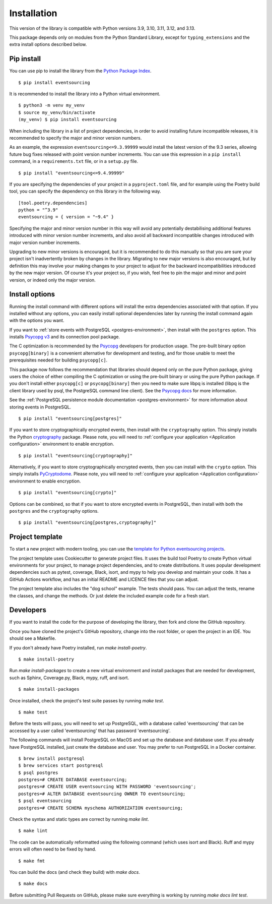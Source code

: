 ============
Installation
============

This version of the library is compatible with Python versions 3.9,
3.10, 3.11, 3.12, and 3.13.

This package depends only on modules from the Python Standard Library,
except for ``typing_extensions`` and the extra install options described below.


Pip install
===========

You can use pip to install the library from the
`Python Package Index <https://pypi.org/project/eventsourcing/>`_.

::

    $ pip install eventsourcing

It is recommended to install the library into a Python virtual environment.

::

    $ python3 -m venv my_venv
    $ source my_venv/bin/activate
    (my_venv) $ pip install eventsourcing


When including the library in a list of project dependencies, in order to
avoid installing future incompatible releases, it is recommended to specify
the major and minor version numbers.

As an example, the expression ``eventsourcing<=9.3.99999`` would install the
latest version of the 9.3 series, allowing future bug fixes released with
point version number increments. You can use this expression in a ``pip install``
command, in a ``requirements.txt`` file, or in a ``setup.py`` file.

::

    $ pip install "eventsourcing<=9.4.99999"

If you are specifying the dependencies of your project in a ``pyproject.toml``
file, and for example using the Poetry build tool, you can specify the
dependency on this library in the following way.

::

    [tool.poetry.dependencies]
    python = "^3.9"
    eventsourcing = { version = "~9.4" }


Specifying the major and minor version number in this way will avoid any
potentially destabilising additional features introduced with minor version
number increments, and also avoid all backward incompatible changes introduced
with major version number increments.

Upgrading to new minor versions is encouraged, but it is recommended to
do this manually so that you are sure your project isn't inadvertently
broken by changes in the library. Migrating to new major versions is
also encouraged, but by definition this may involve your making changes
to your project to adjust for the backward incompatibilities introduced
by the new major version. Of course it's your project so, if you wish,
feel free to pin the major and minor and point version, or indeed only
the major version.

Install options
===============

Running the install command with different options will install
the extra dependencies associated with that option. If you installed
without any options, you can easily install optional dependencies
later by running the install command again with the options you want.

If you want to :ref:`store events with PostgreSQL <postgres-environment>`, then install with
the ``postgres`` option. This installs `Psycopg v3 <https://pypi.org/project/psycopg/>`_
and its connection pool package.

The C optimization is recommended by the `Psycopg <https://www.psycopg.org>`_  developers for production usage.
The pre-built binary option ``psycopg[binary]`` is a convenient alternative for development and testing, and
for those unable to meet the prerequisites needed for building ``psycopg[c]``.

This package now follows the recommendation that libraries should depend only on the pure Python package, giving
users the choice of either compiling the C optimization or using the pre-built binary or using the pure
Python package. If you don't install either ``psycopg[c]`` or ``psycopg[binary]`` then you need to make sure
libpq is installed (libpq is the client library used by psql, the PostgreSQL command line client). See
the `Psycopg docs <https://www.psycopg.org/psycopg3/docs/basic/install.html#pure-python-installation>`_ for more
information.

See the :ref:`PostgreSQL persistence module documentation <postgres-environment>` for more information about storing
events in PostgreSQL.

::

    $ pip install "eventsourcing[postgres]"


If you want to store cryptographically encrypted events,
then install with the ``cryptography`` option. This simply installs
the Python `cryptography <https://pypi.org/project/cryptography/>`_ package.
Please note, you will need to :ref:`configure your application <Application configuration>`
environment to enable encryption.

::

    $ pip install "eventsourcing[cryptography]"


Alternatively, if you want to store cryptographically encrypted events,
then you can install with the ``crypto`` option. This simply installs
`PyCryptodome <https://pypi.org/project/pycryptodome/>`_.
Please note, you will need to :ref:`configure your application <Application configuration>`
environment to enable encryption.

::

    $ pip install "eventsourcing[crypto]"


Options can be combined, so that if you want to store encrypted events in PostgreSQL,
then install with both the ``postgres`` and the ``cryptography`` options.

::

    $ pip install "eventsourcing[postgres,cryptography]"


.. _Template:

Project template
================

To start a new project with modern tooling, you can use the
`template for Python eventsourcing projects <https://github.com/pyeventsourcing/cookiecutter-eventsourcing#readme>`_.

The project template uses Cookiecutter to generate project files.
It uses the build tool Poetry to create Python virtual environments
for your project, to manage project dependencies, and to create distributions.
It uses popular development dependencies such as pytest, coverage, Black,
isort, and mypy to help you develop and maintain your code. It has a GitHub
Actions workflow, and has an initial README and LICENCE files that you
can adjust.

The project template also includes the "dog school" example. The tests
should pass. You can adjust the tests, rename the classes, and change the
methods. Or just delete the included example code for a fresh start.


Developers
==========

If you want to install the code for the purpose of developing the library, then
fork and clone the GitHub repository.

Once you have cloned the project's GitHub repository, change into the root folder,
or open the project in an IDE. You should see a Makefile.

If you don't already have Poetry installed, run `make install-poetry`.

::

    $ make install-poetry


Run `make install-packages` to create a new virtual environment and
install packages that are needed for development, such as Sphinx, Coverage.py, Black,
mypy, ruff, and isort.

::

    $ make install-packages


Once installed, check the project's test suite passes by running `make test`.

::

    $ make test


Before the tests will pass, you will need to set up PostgreSQL, with a database
called 'eventsourcing' that can be accessed by a user called 'eventsourcing'
that has password 'eventsourcing'.

The following commands will install PostgreSQL on MacOS and set up the database and
database user. If you already have PostgreSQL installed, just create the database
and user. You may prefer to run PostgreSQL in a Docker container.

::

    $ brew install postgresql
    $ brew services start postgresql
    $ psql postgres
    postgres=# CREATE DATABASE eventsourcing;
    postgres=# CREATE USER eventsourcing WITH PASSWORD 'eventsourcing';
    postgres=# ALTER DATABASE eventsourcing OWNER TO eventsourcing;
    $ psql eventsourcing
    postgres=# CREATE SCHEMA myschema AUTHORIZATION eventsourcing;


Check the syntax and static types are correct by running `make lint`.

::

    $ make lint


The code can be automatically reformatted using the following command
(which uses isort and Black). Ruff and mypy errors will often need
to be fixed by hand.

::

    $ make fmt


You can build the docs (and check they build) with `make docs`.

::

    $ make docs

Before submitting Pull Requests on GitHub, please make sure everything is working
by running `make docs lint test`.
